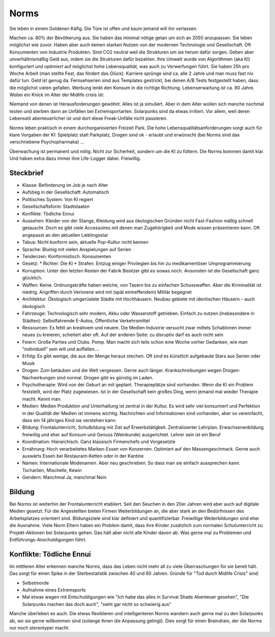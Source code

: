 Norms
=====

Sie leben in einem Goldenen Käfig. Die Türe ist offen und kaum jemand will ihn verlassen.

Machen ca. 80% der Bevölkerung aus. Sie haben das minimal nötige getan um sich an 2050 anzupassen. Sie leben möglichst wie zuvor. Haben aber auch keinen starken Nutzen von der modernen Technologie und Gesellschaft. Oft Konsumenten von Industrie Produkten. Sind CO2 neutral weil die Strukturen um sie herum dafür sorgen. Geben aber unverhältnismäßig Geld aus, indem sie die Strukturen dafür bezahlen. Ihre Umwelt wurde von Algorithmen (aka KI) konfiguriert und optimiert auf möglichst hohe Lebensqualität, was auch zu Verwerfungen führt. Sie haben 25h pro Woche Arbeit (man stellte Fest, das fördert das Glück). Karriere sprünge sind ca. alle 2 Jahre und man muss fast nix dafür tun. Geld ist genug da. Fernsehserien sind aus Templates gestrickt, bei denen A/B Tests festgestellt haben, dass die möglichst vielen gefallen. Werbung lenkt den Konsum in die richtige Richtung. Lebenserwartung ist ca. 90 Jahre. Wobei ein Knick im Alter der Midlife crisis ist:

Niemand von denen ist Herausforderungen gewöhnt. Alles ist ja simuliert. Aber in dem Alter wollen sich manche nochmal testen und sterben dann an Unfällen bei Extremsportarten. Solarpunks sind da etwas irritiert. Vor allem, weil deren Lebensstil abenteuerlicher ist und dort diese Freak-Unfälle nicht passieren.

Norms leben praktisch in einem durchorganisierten Freizeit Park. Die hohe Lebensqualitätsanforderungen sorgt auch für klare Vorgaben der KI: Spielplatz statt Parkplatz, Drogen sind ok - erlaubt und erwünscht (bei Norms sind das verschriebene Psychopharmaka) ...

Überwachung ist permanent und nötig. Nicht zur Sicherheit, sondern um die KI zu füttern. Die Norms kommen damit klar. Und haben extra dazu immer ihre Life-Logger dabei. Freiwillig.

Steckbrief
----------

* Klasse: Beförderung im Job je nach Alter
* Aufstieg in der Gesellschaft: Automatisch
* Politisches System: Von KI regiert
* Gesellschaftsform: Stadtstaaten
* Konflikte: Tödliche Ennui
* Aussehen: Kleider von der Stange, Kleidung wird aus ökologischen Gründen nicht Fast-Fashion mäßig schnell getauscht. Doch es gibt viele Accessoires mit denen man Zugehörigkeit und Mode wissen präsentieren kann. Oft angepasst an den aktuellen Lieblingsstar
* Tabus: Nicht konform sein, aktuelle Pop-Kultur nicht kennen
* Sprache: Blumig mit vielen Anspielungen auf Serien
* Tendenzen: Konformistisch. Konsumenten
* Gesetz:
  * Richter: Die KI
  * Strafen: Entzug einiger Privilegien bis hin zu medikamentöser Umprogrammierung
* Korruption: Unter den letzten Resten der Fabrik Besitzer gibt es sowas noch. Ansonsten ist die Gesellschaft ganz glücklich.
* Waffen: Keine. Ordnungskräfte haben welche, von Tasern bis zu einfachen Schusswaffen. Aber die Kriminalität ist niedrig. Angriffen durch Verlorene wird mit (spät eintreffendem) Militär begegnet
* Architektur: Ökologisch umgerüstete Städte mit Hochhäusern. Neubau gebiete mit identischen Häusern - auch ökologisch
* Fahrzeuge: Technologisch sehr modern, Akku oder Wasserstoff getrieben. Einfach zu nutzen (insbesondere in Städten): Selbstfahrende E-Autos, Öffentliche Verkehrsmittel
* Ressourcen: Es fehlt an kreativem und neuem. Die Medien Industrie versucht zwar mittels Schablonen immer neues zu kreieren, scheitert aber oft. Auf der anderen Seite: zu disruptiv darf es auch nicht sein
* Feiern: Große Parties und Clubs. Pomp. Man macht sich teils schon eine Woche vorher Gedanken, wie man "individuell" sein will und auffallen....
* Erfolg: Es gibt wenige, die aus der Menge heraus stechen. Oft sind es künstlich aufgebaute Stars aus Serien oder Musik
* Drogen: Zum betäuben und die Welt vergessen. Gerne auch länger. Krankschreibungen wegen Drogen-Nachwirkungen sind normal. Drogen gibt es günstig im Laden.
* Psychotherapie: Wird von der Geburt an mit geplant. Therapieplätze sind vorhanden. Wenn die KI ein Problem feststellt, wird der Platz zugewiesen. Ist in der Gesellschaft kein großes Ding, wenn jemand mal wieder Therapie macht. Kennt man.
* Medien: Medien Produktion und Unterhaltung ist zentral in der Kultur. Es wird sehr viel konsumiert und Perfektion in der Qualität der Medien ist immens wichtig. Nachrichten und Informationen sind vorhanden, aber so vereinfacht, dass ein 14 jähriges Kind sie verstehen kann.
* Bildung: Frontalunterricht, Schulbildung mit Ziel auf Erwerbstätigkeit. Zentralisierter Lehrplan. Erwachsenenbildung freiwillig und eher auf Konsum und Genuss (Weinkunde) ausgerichtet. Lehrer sein ist ein Beruf
* Koordination: Hierarchisch. Ganz klassisch Firmenchefs und Vorgesetzte
* Ernährung: Hoch verarbeitetes Marken-Essen von Konzernen. Optimiert auf den Massengeschmack. Gerne auch auswärts Essen bei Restaurant-Ketten oder in der Kantine
* Namen: Internationale Modenamen. Aber neu geschrieben. So dass man sie einfach aussprechen kann. Tscharlien, Mischelle, Kewin
* Gendern: Manchmal Ja, manchmal Nein

Bildung
-------

Bei Norms ist weiterhin der Frontalunterricht etabliert. Seit den Seuchen in den 20er Jahren wird aber auch auf digitale Medien gesetzt. Für die Angestellten bieten Firmen Weiterbildungen an, die aber stark an den Bedürfnissen des Arbeitsplatzes orientiert sind. Bildungsziele sind klar definiert und quantifizierbar. Freiwillige Weiterbildungen sind eher die Ausnahme. Viele Norm Eltern haben ein Problem damit, dass ihre Kinder zusätzlich zum normalen Schulunterricht zu Projekt-Aktionen bei Solarpunks gehen. Das hält aber nicht alle Kinder davon ab. Was gerne mal zu Problemen und Entführungs-Anschuldigungen führt.

Konflikte: Tödliche Ennui
-------------------------

Im mittleren Alter erkennen manche Norms, dass das Leben nicht mehr all zu viele Überraschungen für sie bereit hält. Das sorgt für einen Spike in der Sterbestatistik zwischen 40 und 60 Jahren. Gründe für "Tod durch Midlife Crisis" sind:

* Selbstmorde
* Aufnahme eines Extremsports
* Mal etwas wagen mit Entschuldigungen wie "Ich habe das alles in Survival Shads Abenteuer gesehen", "Die Solarpunks machen das doch auch", "sieht gar nicht so schwierig aus"

Manche überleben es auch. Die etwas flexibleren und intelligenteren Norms wandern auch gerne mal zu den Solarpunks ab, wo sie gerne willkommen sind (solange ihnen die Anpassung gelingt). Dies sorgt für einen Braindrain, der die Norms nur noch stereotyper macht.